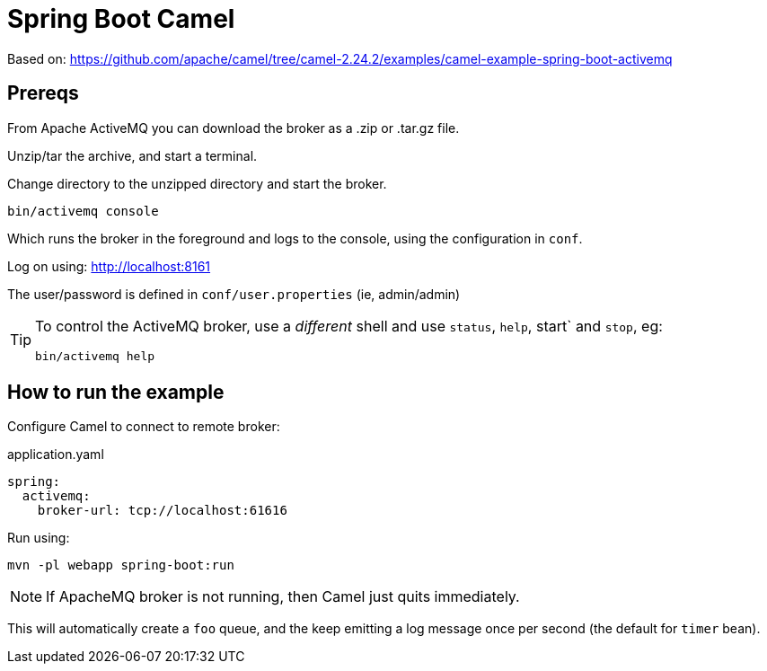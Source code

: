 = Spring Boot Camel

Based on: link:https://github.com/apache/camel/tree/camel-2.24.2/examples/camel-example-spring-boot-activemq[]


== Prereqs

From Apache ActiveMQ you can download the broker as a .zip or .tar.gz file.

Unzip/tar the archive, and start a terminal.

Change directory to the unzipped directory and start the broker.

[source,bash]
----
bin/activemq console
----

Which runs the broker in the foreground and logs to the console, using the configuration in `conf`.

Log on using: link:http://localhost:8161[]

The user/password is defined in `conf/user.properties` (ie, admin/admin)


[TIP]
====
To control the ActiveMQ broker, use a _different_ shell and use `status`, `help`, start` and `stop`, eg:

[source,bash]
----
bin/activemq help
----
====


== How to run the example

Configure Camel to connect to remote broker:

[source,yaml]
.application.yaml
----
spring:
  activemq:
    broker-url: tcp://localhost:61616
----

Run using:

[source,bash]
----
mvn -pl webapp spring-boot:run
----

[NOTE]
====
If ApacheMQ broker is not running, then Camel just quits immediately.
====

This will automatically create a `foo` queue, and the keep emitting a log message once per second (the default for `timer` bean).
